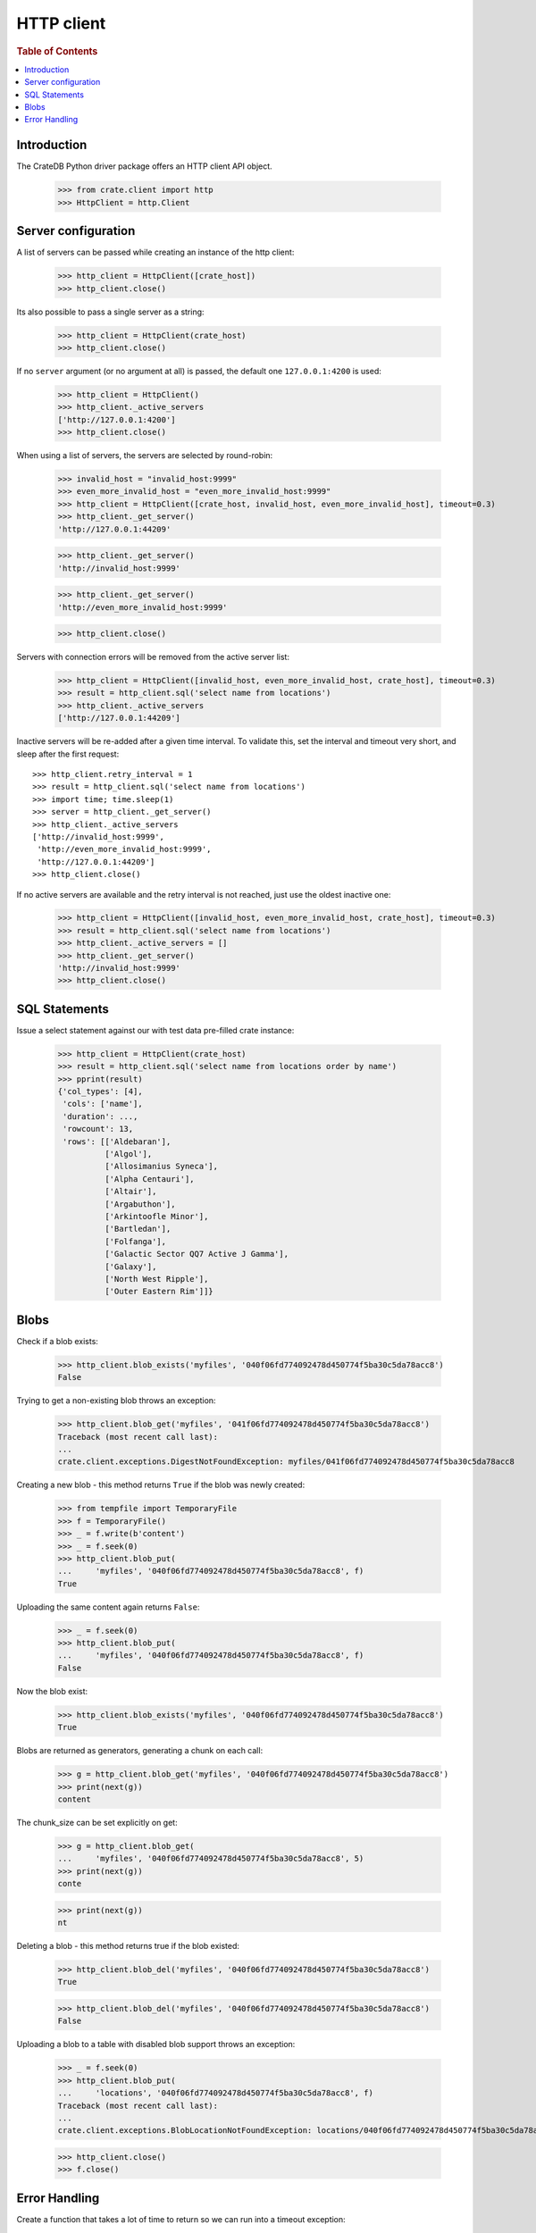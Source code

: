 ===========
HTTP client
===========

.. rubric:: Table of Contents

.. contents::
   :local:


Introduction
============

The CrateDB Python driver package offers an HTTP client API object.

    >>> from crate.client import http
    >>> HttpClient = http.Client


Server configuration
====================

A list of servers can be passed while creating an instance of the http client:

    >>> http_client = HttpClient([crate_host])
    >>> http_client.close()

Its also possible to pass a single server as a string:

    >>> http_client = HttpClient(crate_host)
    >>> http_client.close()

If no ``server`` argument (or no argument at all) is passed, the default one
``127.0.0.1:4200`` is used:

    >>> http_client = HttpClient()
    >>> http_client._active_servers
    ['http://127.0.0.1:4200']
    >>> http_client.close()

When using a list of servers, the servers are selected by round-robin:

    >>> invalid_host = "invalid_host:9999"
    >>> even_more_invalid_host = "even_more_invalid_host:9999"
    >>> http_client = HttpClient([crate_host, invalid_host, even_more_invalid_host], timeout=0.3)
    >>> http_client._get_server()
    'http://127.0.0.1:44209'

    >>> http_client._get_server()
    'http://invalid_host:9999'

    >>> http_client._get_server()
    'http://even_more_invalid_host:9999'

    >>> http_client.close()

Servers with connection errors will be removed from the active server list:

    >>> http_client = HttpClient([invalid_host, even_more_invalid_host, crate_host], timeout=0.3)
    >>> result = http_client.sql('select name from locations')
    >>> http_client._active_servers
    ['http://127.0.0.1:44209']

Inactive servers will be re-added after a given time interval.
To validate this, set the interval and timeout very short, and
sleep after the first request::

    >>> http_client.retry_interval = 1
    >>> result = http_client.sql('select name from locations')
    >>> import time; time.sleep(1)
    >>> server = http_client._get_server()
    >>> http_client._active_servers
    ['http://invalid_host:9999',
     'http://even_more_invalid_host:9999',
     'http://127.0.0.1:44209']
    >>> http_client.close()

If no active servers are available and the retry interval is not reached, just use the oldest
inactive one:

    >>> http_client = HttpClient([invalid_host, even_more_invalid_host, crate_host], timeout=0.3)
    >>> result = http_client.sql('select name from locations')
    >>> http_client._active_servers = []
    >>> http_client._get_server()
    'http://invalid_host:9999'
    >>> http_client.close()

SQL Statements
==============

Issue a select statement against our with test data pre-filled crate instance:

    >>> http_client = HttpClient(crate_host)
    >>> result = http_client.sql('select name from locations order by name')
    >>> pprint(result)
    {'col_types': [4],
     'cols': ['name'],
     'duration': ...,
     'rowcount': 13,
     'rows': [['Aldebaran'],
              ['Algol'],
              ['Allosimanius Syneca'],
              ['Alpha Centauri'],
              ['Altair'],
              ['Argabuthon'],
              ['Arkintoofle Minor'],
              ['Bartledan'],
              ['Folfanga'],
              ['Galactic Sector QQ7 Active J Gamma'],
              ['Galaxy'],
              ['North West Ripple'],
              ['Outer Eastern Rim']]}

Blobs
=====

Check if a blob exists:

    >>> http_client.blob_exists('myfiles', '040f06fd774092478d450774f5ba30c5da78acc8')
    False

Trying to get a non-existing blob throws an exception:

    >>> http_client.blob_get('myfiles', '041f06fd774092478d450774f5ba30c5da78acc8')
    Traceback (most recent call last):
    ...
    crate.client.exceptions.DigestNotFoundException: myfiles/041f06fd774092478d450774f5ba30c5da78acc8

Creating a new blob - this method returns ``True`` if the blob was newly created:

    >>> from tempfile import TemporaryFile
    >>> f = TemporaryFile()
    >>> _ = f.write(b'content')
    >>> _ = f.seek(0)
    >>> http_client.blob_put(
    ...     'myfiles', '040f06fd774092478d450774f5ba30c5da78acc8', f)
    True

Uploading the same content again returns ``False``:

    >>> _ = f.seek(0)
    >>> http_client.blob_put(
    ...     'myfiles', '040f06fd774092478d450774f5ba30c5da78acc8', f)
    False

Now the blob exist:

    >>> http_client.blob_exists('myfiles', '040f06fd774092478d450774f5ba30c5da78acc8')
    True

Blobs are returned as generators, generating a chunk on each call:

    >>> g = http_client.blob_get('myfiles', '040f06fd774092478d450774f5ba30c5da78acc8')
    >>> print(next(g))
    content

The chunk_size can be set explicitly on get:

    >>> g = http_client.blob_get(
    ...     'myfiles', '040f06fd774092478d450774f5ba30c5da78acc8', 5)
    >>> print(next(g))
    conte

    >>> print(next(g))
    nt

Deleting a blob - this method returns true if the blob existed:

    >>> http_client.blob_del('myfiles', '040f06fd774092478d450774f5ba30c5da78acc8')
    True

    >>> http_client.blob_del('myfiles', '040f06fd774092478d450774f5ba30c5da78acc8')
    False

Uploading a blob to a table with disabled blob support throws an exception:

    >>> _ = f.seek(0)
    >>> http_client.blob_put(
    ...     'locations', '040f06fd774092478d450774f5ba30c5da78acc8', f)
    Traceback (most recent call last):
    ...
    crate.client.exceptions.BlobLocationNotFoundException: locations/040f06fd774092478d450774f5ba30c5da78acc8

    >>> http_client.close()
    >>> f.close()


Error Handling
==============

Create a function that takes a lot of time to return so we can run into a
timeout exception:

    >>> http_client = HttpClient(crate_host)
    >>> http_client.sql('''
    ... CREATE FUNCTION fib(LONG) RETURNS LONG
    ... LANGUAGE JAVASCRIPT AS '
    ...   var fib = function fib(n) { return n < 2 ? n : fib(n-1) + fib(n-2); }
    ... '
    ... ''')
    {...}
    >>> http_client.close()

It is possible to define a HTTP timeout in seconds when creating a client
object, so an exception is raised when the timeout expires:

    >>> http_client = HttpClient(crate_host, timeout=0.01)
    >>> http_client.sql('select fib(32)')
    Traceback (most recent call last):
    ...
    crate.client.exceptions.ConnectionError: No more Servers available, exception from last server: ...
    >>> http_client.close()

In order to adjust the connect- vs. read-timeout values individually,
please use the ``urllib3.Timeout`` object like:

    >>> import urllib3
    >>> http_client = HttpClient(crate_host, timeout=urllib3.Timeout(connect=1.11, read=0.01))
    >>> http_client.sql('select fib(32)')
    Traceback (most recent call last):
    ...
    crate.client.exceptions.ConnectionError: No more Servers available, exception from last server: ...
    >>> http_client.close()

When connecting to non-CrateDB servers, the HttpClient will raise a ConnectionError like this:

    >>> http_client = HttpClient(["https://example.org/"])
    >>> http_client.server_infos(http_client._get_server())
    Traceback (most recent call last):
    ...
    crate.client.exceptions.ProgrammingError: Invalid server response of content-type 'text/html':
    ...
    >>> http_client.close()

When using the ``error_trace`` kwarg a full traceback of the server exception
will be provided:

    >>> from crate.client.exceptions import ProgrammingError
    >>> http_client = HttpClient([crate_host], error_trace=True)
    >>> try:
    ...     http_client.sql("select grmpf form error arrrggghh")
    ... except ProgrammingError as e:
    ...     trace = 'TRACE: ' + str(e.error_trace)

    >>> print(trace)
    TRACE: ... mismatched input 'error' expecting {<EOF>, ...
    at io.crate...
    >>> http_client.close()
